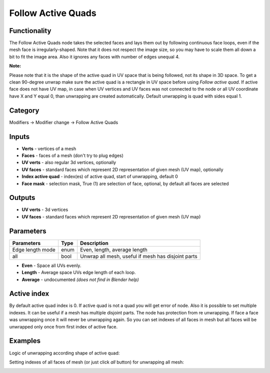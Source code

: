 Follow Active Quads
===================

.. image:: https://user-images.githubusercontent.com/28003269/72198433-af340b00-3446-11ea-95f3-caa61581220a.png

Functionality
-------------
The Follow Active Quads node takes the selected faces and lays them out by following continuous face loops,
even if the mesh face is irregularly-shaped. Note that it does not respect the image size, so you may have
to scale them all down a bit to fit the image area. Also it ignores any faces with number of edges unequal 4.

**Note:**

Please note that it is the shape of the active quad in UV space that is being followed, not its shape in 3D space.
To get a clean 90-degree unwrap make sure the active quad is a rectangle in UV space before using `Follow active quad`.
If active face does not have UV map, in case when UV vertices and UV faces was not connected to the node
or all UV coordinate have X and Y equal 0, than unwrapping are created automatically.
Default unwrapping is quad with sides equal 1.

Category
--------

Modifiers -> Modifier change -> Follow Active Quads

Inputs
------

- **Verts** - vertices of a mesh
- **Faces** - faces of a mesh (don't try to plug edges)
- **UV verts** - also regular 3d vertices, optionally
- **UV faces** - standard faces which represent 2D representation of given mesh (UV map), optionally
- **Index active quad** - index(es) of active quad, start of unwrapping, default 0
- **Face mask** - selection mask, True (1) are selection of face, optional, by default all faces are selected

Outputs
-------

- **UV verts** - 3d vertices
- **UV faces** - standard faces which represent 2D representation of given mesh (UV map)

Parameters
----------

+--------------------------+-------+--------------------------------------------------------------------------------+
| Parameters               | Type  | Description                                                                    |
+==========================+=======+================================================================================+
| Edge length mode         | enum  | Even, length, average length                                                   |
+--------------------------+-------+--------------------------------------------------------------------------------+
| all                      | bool  | Unwrap all mesh, useful if mesh has disjoint parts                             |
+--------------------------+-------+--------------------------------------------------------------------------------+

- **Even** - Space all UVs evenly.
- **Length** - Average space UVs edge length of each loop.
- **Average** - undocumented *(does not find in Blender help)*

Active index
------------

By default active quad index is 0. If active quad is not a quad you will get error of node.
Also it is possible to set multiple indexes. It can be useful if a mesh has multiple disjoint parts.
The node has protection from re unwrapping. If face a face was unwrapping once it will never be unwrapping again.
So you can set indexes of all faces in mesh but all faces will be unwrapped only once from first index of active face.

Examples
--------

Logic of unwrapping according shape of active quad:

.. image:: https://user-images.githubusercontent.com/28003269/71973268-f7291700-3227-11ea-9792-2676ebf35d39.gif

.. image:: https://user-images.githubusercontent.com/28003269/71924095-bd183080-31a7-11ea-8ce8-94d1915a2c8f.png

Setting indexes of all faces of mesh (or just click `all` button) for unwrapping all mesh:

.. image:: https://user-images.githubusercontent.com/28003269/72132929-a1747c00-3399-11ea-8da4-bdd039cd7c7e.png